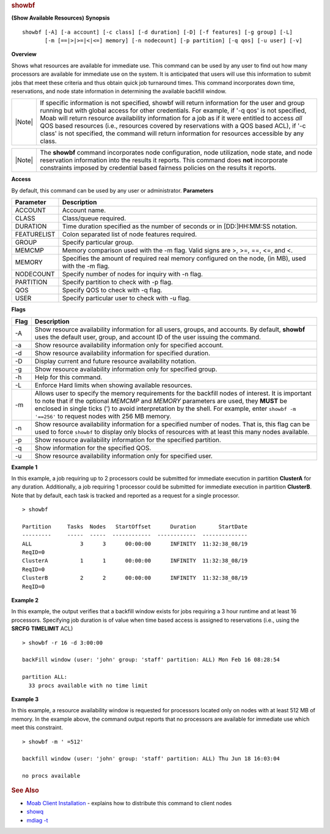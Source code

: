 
.. rubric:: showbf
   :name: showbf

**(Show Available Resources)**
**Synopsis**

::

    showbf [-A] [-a account] [-c class] [-d duration] [-D] [-f features] [-g group] [-L] 
           [-m [==|>|>=|<|<=] memory] [-n nodecount] [-p partition] [-q qos] [-u user] [-v]

**Overview**

Shows what resources are available for immediate use.
This command can be used by any user to find out how many processors are
available for immediate use on the system. It is anticipated that users
will use this information to submit jobs that meet these criteria and
thus obtain quick job turnaround times. This command incorporates down
time, reservations, and node state information in determining the
available backfill window.

+----------+-------------------------------------------------------------------------------------------------------------------------------------------------------------------------------------------------------------------------------------------------------------------------------------------------------------------------------------------------------------------------------------------------------------------------------------------------------------------------------------------------------+
| |Note|   | If specific information is not specified, showbf will return information for the user and group running but with global access for other credentials. For example, if '-q qos' is not specified, Moab will return resource availability information for a job as if it were entitled to access *all* QOS based resources (i.e., resources covered by reservations with a QOS based ACL), if '-c class' is not specified, the command will return information for resources accessible by any class.   |
+----------+-------------------------------------------------------------------------------------------------------------------------------------------------------------------------------------------------------------------------------------------------------------------------------------------------------------------------------------------------------------------------------------------------------------------------------------------------------------------------------------------------------+

+----------+----------------------------------------------------------------------------------------------------------------------------------------------------------------------------------------------------------------------------------------------------------------------------------+
| |Note|   | The **showbf** command incorporates node configuration, node utilization, node state, and node reservation information into the results it reports. This command does **not** incorporate constraints imposed by credential based fairness policies on the results it reports.   |
+----------+----------------------------------------------------------------------------------------------------------------------------------------------------------------------------------------------------------------------------------------------------------------------------------+

**Access**

By default, this command can be used by any user or administrator.
**Parameters**

+---------------+--------------------------------------------------------------------------------------------------------+
| Parameter     | Description                                                                                            |
+===============+========================================================================================================+
| ACCOUNT       | Account name.                                                                                          |
+---------------+--------------------------------------------------------------------------------------------------------+
| CLASS         | Class/queue required.                                                                                  |
+---------------+--------------------------------------------------------------------------------------------------------+
| DURATION      | Time duration specified as the number of seconds or in [DD:]HH:MM:SS notation.                         |
+---------------+--------------------------------------------------------------------------------------------------------+
| FEATURELIST   | Colon separated list of node features required.                                                        |
+---------------+--------------------------------------------------------------------------------------------------------+
| GROUP         | Specify particular group.                                                                              |
+---------------+--------------------------------------------------------------------------------------------------------+
| MEMCMP        | Memory comparison used with the -m flag. Valid signs are >, >=, ==, <=, and <.                         |
+---------------+--------------------------------------------------------------------------------------------------------+
| MEMORY        | Specifies the amount of required real memory configured on the node, (in MB), used with the -m flag.   |
+---------------+--------------------------------------------------------------------------------------------------------+
| NODECOUNT     | Specify number of nodes for inquiry with -n flag.                                                      |
+---------------+--------------------------------------------------------------------------------------------------------+
| PARTITION     | Specify partition to check with -p flag.                                                               |
+---------------+--------------------------------------------------------------------------------------------------------+
| QOS           | Specify QOS to check with -q flag.                                                                     |
+---------------+--------------------------------------------------------------------------------------------------------+
| USER          | Specify particular user to check with -u flag.                                                         |
+---------------+--------------------------------------------------------------------------------------------------------+

**Flags**

+--------+------------------------------------------------------------------------------------------------------------------------------------------------------------------------------------------------------------------------------------------------------------------------------------------------------------------------------------------------+
| Flag   | Description                                                                                                                                                                                                                                                                                                                                    |
+========+================================================================================================================================================================================================================================================================================================================================================+
| -A     | Show resource availability information for all users, groups, and accounts. By default, **showbf** uses the default user, group, and account ID of the user issuing the command.                                                                                                                                                               |
+--------+------------------------------------------------------------------------------------------------------------------------------------------------------------------------------------------------------------------------------------------------------------------------------------------------------------------------------------------------+
| -a     | Show resource availability information only for specified account.                                                                                                                                                                                                                                                                             |
+--------+------------------------------------------------------------------------------------------------------------------------------------------------------------------------------------------------------------------------------------------------------------------------------------------------------------------------------------------------+
| -d     | Show resource availability information for specified duration.                                                                                                                                                                                                                                                                                 |
+--------+------------------------------------------------------------------------------------------------------------------------------------------------------------------------------------------------------------------------------------------------------------------------------------------------------------------------------------------------+
| -D     | Display current and future resource availability notation.                                                                                                                                                                                                                                                                                     |
+--------+------------------------------------------------------------------------------------------------------------------------------------------------------------------------------------------------------------------------------------------------------------------------------------------------------------------------------------------------+
| -g     | Show resource availability information only for specified group.                                                                                                                                                                                                                                                                               |
+--------+------------------------------------------------------------------------------------------------------------------------------------------------------------------------------------------------------------------------------------------------------------------------------------------------------------------------------------------------+
| -h     | Help for this command.                                                                                                                                                                                                                                                                                                                         |
+--------+------------------------------------------------------------------------------------------------------------------------------------------------------------------------------------------------------------------------------------------------------------------------------------------------------------------------------------------------+
| -L     | Enforce Hard limits when showing available resources.                                                                                                                                                                                                                                                                                          |
+--------+------------------------------------------------------------------------------------------------------------------------------------------------------------------------------------------------------------------------------------------------------------------------------------------------------------------------------------------------+
| -m     | Allows user to specify the memory requirements for the backfill nodes of interest. It is important to note that if the optional *MEMCMP* and *MEMORY* parameters are used, they **MUST** be enclosed in single ticks (') to avoid interpretation by the shell. For example, enter ``showbf -m '==256'`` to request nodes with 256 MB memory.   |
+--------+------------------------------------------------------------------------------------------------------------------------------------------------------------------------------------------------------------------------------------------------------------------------------------------------------------------------------------------------+
| -n     | Show resource availability information for a specified number of nodes. That is, this flag can be used to force ``showbf`` to display only blocks of resources with at least this many nodes available.                                                                                                                                        |
+--------+------------------------------------------------------------------------------------------------------------------------------------------------------------------------------------------------------------------------------------------------------------------------------------------------------------------------------------------------+
| -p     | Show resource availability information for the specified partition.                                                                                                                                                                                                                                                                            |
+--------+------------------------------------------------------------------------------------------------------------------------------------------------------------------------------------------------------------------------------------------------------------------------------------------------------------------------------------------------+
| -q     | Show information for the specified QOS.                                                                                                                                                                                                                                                                                                        |
+--------+------------------------------------------------------------------------------------------------------------------------------------------------------------------------------------------------------------------------------------------------------------------------------------------------------------------------------------------------+
| -u     | Show resource availability information only for specified user.                                                                                                                                                                                                                                                                                |
+--------+------------------------------------------------------------------------------------------------------------------------------------------------------------------------------------------------------------------------------------------------------------------------------------------------------------------------------------------------+

**Example 1**

In this example, a job requiring up to 2 processors could be submitted
for immediate execution in partition **ClusterA** for any duration.
Additionally, a job requiring 1 processor could be submitted for
immediate execution in partition **ClusterB**. Note that by default,
each task is tracked and reported as a request for a single processor.


::

    > showbf

    Partition     Tasks  Nodes   StartOffset      Duration       StartDate
    ---------     -----  -----  ------------  ------------  --------------
    ALL               3      3      00:00:00      INFINITY  11:32:38_08/19
    ReqID=0
    ClusterA          1      1      00:00:00      INFINITY  11:32:38_08/19
    ReqID=0
    ClusterB          2      2      00:00:00      INFINITY  11:32:38_08/19
    ReqID=0


**Example 2**

In this example, the output verifies that a backfill window exists for
jobs requiring a 3 hour runtime and at least 16 processors. Specifying
job duration is of value when time based access is assigned to
reservations (i.e., using the **SRCFG** **TIMELIMIT** ACL)


::

    > showbf -r 16 -d 3:00:00

    backFill window (user: 'john' group: 'staff' partition: ALL) Mon Feb 16 08:28:54

    partition ALL:
      33 procs available with no time limit


**Example 3**

In this example, a resource availability window is requested for
processors located only on nodes with at least 512 MB of memory. In the
example above, the command output reports that no processors are
available for immediate use which meet this constraint.


::

    > showbf -m ' =512'

    backfill window (user: 'john' group: 'staff' partition: ALL) Thu Jun 18 16:03:04

    no procs available


.. rubric:: See Also
   :name: see-also

-  `Moab Client Installation <../2.2installation.html#client>`__ -
   explains how to distribute this command to client nodes
-  `showq <showq.html>`__
-  `mdiag -t <mdiag.html>`__


